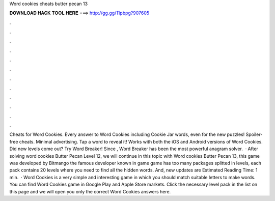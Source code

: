 Word cookies cheats butter pecan 13

𝐃𝐎𝐖𝐍𝐋𝐎𝐀𝐃 𝐇𝐀𝐂𝐊 𝐓𝐎𝐎𝐋 𝐇𝐄𝐑𝐄 ===> http://gg.gg/11pbpg?907605

.

.

.

.

.

.

.

.

.

.

.

.

Cheats for Word Cookies. Every answer to Word Cookies including Cookie Jar words, even for the new puzzles! Spoiler-free cheats. Minimal advertising. Tap a word to reveal it! Works with both the iOS and Android versions of Word Cookies. Did new levels come out? Try Word Breaker! Since , Word Breaker has been the most powerful anagram solver.  · After solving word cookies Butter Pecan Level 12, we will continue in this topic with Word cookies Butter Pecan 13, this game was developed by Bitmango the famous developer known in game  game has too many packages splitted in levels, each pack contains 20 levels where you need to find all the hidden words. And, new updates are Estimated Reading Time: 1 min.  · Word Cookies is a very simple and interesting game in which you should match suitable letters to make words. You can find Word Cookies game in Google Play and Apple Store markets. Click the necessary level pack in the list on this page and we will open you only the correct Word Cookies answers here.
